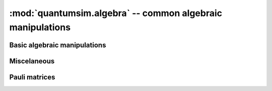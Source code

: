 :mod:`quantumsim.algebra` -- common algebraic manipulations
===========================================================

.. module:: quantumsim.algebra

Basic algebraic manipulations
-----------------------------

.. autosummary::
   :toctree: generated/

   kraus_to_ptm
   ptm_convert_basis
   dm_to_pv
   pv_to_dm

Miscelaneous
------------
.. autosummary::
   :toctree: generated/

   tools.random_hermitian_matrix
   tools.random_unitary_matrix
   tools.verify_kraus_unitarity
   tools.verify_ptm_trace_pres

Pauli matrices
--------------

.. py:attribute:: sigma
   :annotation: dict

   Pauli matrices dictionary (`'I'` is identity, `'X'` is :math:`\sigma_x`,
   `'Y'` is :math:`\sigma_y`, `'Z'` is :math:`\sigma_z`).